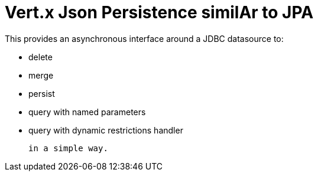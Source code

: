 = Vert.x Json Persistence similAr to JPA


This provides an asynchronous interface around a JDBC datasource to:

- delete
- merge
- persist
- query with named parameters
- query with dynamic restrictions handler


 in a simple way.

